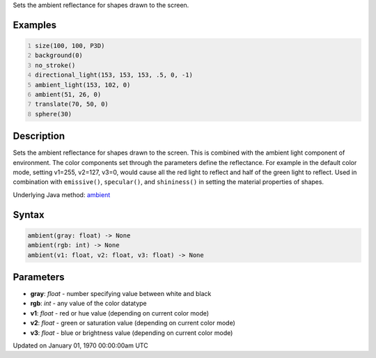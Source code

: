 .. title: ambient()
.. slug: ambient
.. date: 1970-01-01 00:00:00 UTC+00:00
.. tags:
.. category:
.. link:
.. description: py5 ambient() documentation
.. type: text

Sets the ambient reflectance for shapes drawn to the screen.

Examples
========

.. raw:: html

    <div class="example-table">

.. raw:: html

    <div class="example-row"><div class="example-cell-image">

.. image:: /images/reference/Sketch_ambient_0.png
    :alt: example picture for ambient()

.. raw:: html

    </div><div class="example-cell-code">

.. code:: python
    :number-lines:

    size(100, 100, P3D)
    background(0)
    no_stroke()
    directional_light(153, 153, 153, .5, 0, -1)
    ambient_light(153, 102, 0)
    ambient(51, 26, 0)
    translate(70, 50, 0)
    sphere(30)

.. raw:: html

    </div></div>

.. raw:: html

    </div>

Description
===========

Sets the ambient reflectance for shapes drawn to the screen. This is combined with the ambient light component of environment. The color components set through the parameters define the reflectance. For example in the default color mode, setting v1=255, v2=127, v3=0, would cause all the red light to reflect and half of the green light to reflect. Used in combination with ``emissive()``, ``specular()``, and ``shininess()`` in setting the material properties of shapes.

Underlying Java method: `ambient <https://processing.org/reference/ambient_.html>`_

Syntax
======

.. code:: python

    ambient(gray: float) -> None
    ambient(rgb: int) -> None
    ambient(v1: float, v2: float, v3: float) -> None

Parameters
==========

* **gray**: `float` - number specifying value between white and black
* **rgb**: `int` - any value of the color datatype
* **v1**: `float` - red or hue value (depending on current color mode)
* **v2**: `float` - green or saturation value (depending on current color mode)
* **v3**: `float` - blue or brightness value (depending on current color mode)


Updated on January 01, 1970 00:00:00am UTC

